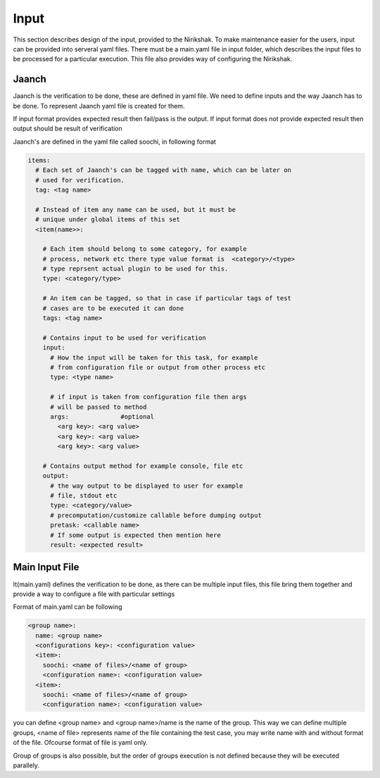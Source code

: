 Input
-----

This section describes design of the input, provided to the Nirikshak. To
make maintenance easier for the users, input can be provided into serveral
yaml files. There must be a main.yaml file in input folder, which describes
the input files to be processed for a particular execution. This file also
provides way of configuring the Nirikshak.

Jaanch
^^^^^^

Jaanch is the verification to be done, these are defined in yaml file. We
need to define inputs and the way Jaanch has to be done. To represent Jaanch
yaml file is created for them.

If input format provides expected result then fail/pass is the output. If
input format does not provide expected result then output should be result of
verification

Jaanch's are defined in the yaml file called soochi, in following format

.. code:: yaml

     items: 
       # Each set of Jaanch's can be tagged with name, which can be later on
       # used for verification.
       tag: <tag name>

       # Instead of item any name can be used, but it must be
       # unique under global items of this set
       <item(name>>:

         # Each item should belong to some category, for example
         # process, network etc there type value format is  <category>/<type>
         # type reprsent actual plugin to be used for this.
         type: <category/type>

         # An item can be tagged, so that in case if particular tags of test
         # cases are to be executed it can done
         tags: <tag name>

         # Contains input to be used for verification
         input:
           # How the input will be taken for this task, for example
           # from configuration file or output from other process etc
           type: <type name>

           # if input is taken from configuration file then args
           # will be passed to method
           args:              #optional
             <arg key>: <arg value>
             <arg key>: <arg value>
             <arg key>: <arg value>

         # Contains output method for example console, file etc
         output:
           # the way output to be displayed to user for example
           # file, stdout etc
           type: <category/value>
           # precomputation/customize callable before dumping output
           pretask: <callable name>
           # If some output is expected then mention here
           result: <expected result>

Main Input File
^^^^^^^^^^^^^^^

It(main.yaml) defines the verification to be done, as there can be multiple
input files, this file bring them together and provide a way to configure a
file with particular settings

Format of main.yaml can be following

.. code:: yaml

  <group name>:
    name: <group name>
    <configurations key>: <configuration value>
    <item>:
      soochi: <name of files>/<name of group>
      <configuration name>: <configuration value>
    <item>:
      soochi: <name of files>/<name of group>
      <configuration name>: <configuration value>

you can define <group name> and <group name>/name is the name of the group.
This way we can define multiple groups, <name of file> represents name of the
file containing the test case, you may write name with and without format of
the file. Ofcourse format of file is yaml only.

Group of groups is also possible, but the order of groups execution is not
defined because they will be executed parallely.
